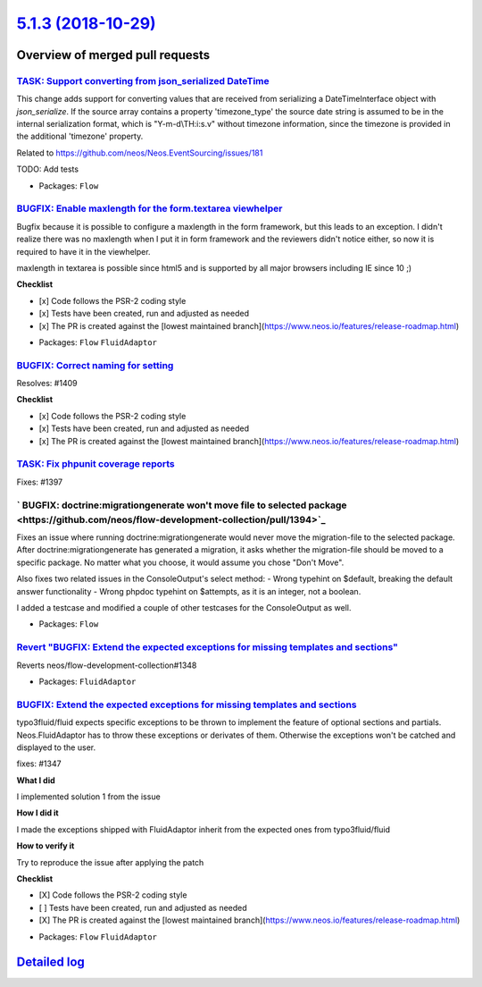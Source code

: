 `5.1.3 (2018-10-29) <https://github.com/neos/flow-development-collection/releases/tag/5.1.3>`_
==============================================================================================

Overview of merged pull requests
~~~~~~~~~~~~~~~~~~~~~~~~~~~~~~~~

`TASK: Support converting from json_serialized DateTime <https://github.com/neos/flow-development-collection/pull/1415>`_
-------------------------------------------------------------------------------------------------------------------------

This change adds support for converting values that are received from serializing a DateTimeInterface object with `json_serialize`.
If the source array contains a property 'timezone_type' the source date string is assumed to be in the internal serialization format, which is "Y-m-d\\TH:i:s.v" without timezone information, since the timezone is provided in the additional 'timezone' property.

Related to https://github.com/neos/Neos.EventSourcing/issues/181

TODO: Add tests

* Packages: ``Flow``

`BUGFIX: Enable maxlength for the form.textarea viewhelper <https://github.com/neos/flow-development-collection/pull/1412>`_
----------------------------------------------------------------------------------------------------------------------------

Bugfix because it is possible to configure a maxlength in the form framework, but this leads to an exception. I didn't realize there was no maxlength when I put it in form framework and the reviewers didn't notice either, so now it is required to have it in the viewhelper.

maxlength in textarea is possible since html5 and is supported by all major browsers including IE since 10 ;)

**Checklist**

- [x] Code follows the PSR-2 coding style
- [x] Tests have been created, run and adjusted as needed
- [x] The PR is created against the [lowest maintained branch](https://www.neos.io/features/release-roadmap.html)

* Packages: ``Flow`` ``FluidAdaptor``

`BUGFIX: Correct naming for setting <https://github.com/neos/flow-development-collection/pull/1413>`_
-----------------------------------------------------------------------------------------------------

Resolves: #1409

**Checklist**

- [x] Code follows the PSR-2 coding style
- [x] Tests have been created, run and adjusted as needed
- [x] The PR is created against the [lowest maintained branch](https://www.neos.io/features/release-roadmap.html)

`TASK: Fix phpunit coverage reports <https://github.com/neos/flow-development-collection/pull/1400>`_
-----------------------------------------------------------------------------------------------------

Fixes: #1397

` BUGFIX: doctrine:migrationgenerate won't move file to selected package  <https://github.com/neos/flow-development-collection/pull/1394>`_
-------------------------------------------------------------------------------------------------------------------------------------------

Fixes an issue where running doctrine:migrationgenerate would never move the migration-file to the selected package. After doctrine:migrationgenerate has generated a migration, it asks whether the migration-file should be moved to a specific package. No matter what you choose, it would assume you chose "Don't Move".

Also fixes two related issues in the ConsoleOutput's select method:
- Wrong typehint on $default, breaking the default answer functionality
- Wrong phpdoc typehint on $attempts, as it is an integer, not a boolean.

I added a testcase and modified a couple of other testcases for the ConsoleOutput as well.

* Packages: ``Flow``

`Revert "BUGFIX: Extend the expected exceptions for missing templates and sections" <https://github.com/neos/flow-development-collection/pull/1379>`_
-----------------------------------------------------------------------------------------------------------------------------------------------------

Reverts neos/flow-development-collection#1348

* Packages: ``FluidAdaptor``

`BUGFIX: Extend the expected exceptions for missing templates and sections <https://github.com/neos/flow-development-collection/pull/1348>`_
--------------------------------------------------------------------------------------------------------------------------------------------

typo3fluid/fluid expects specific exceptions to be thrown to implement
the feature of optional sections and partials. Neos.FluidAdaptor has to
throw these exceptions or derivates of them. Otherwise the exceptions won't
be catched and displayed to the user.

fixes: #1347

**What I did**

I implemented solution 1 from the issue

**How I did it**

I made the exceptions shipped with FluidAdaptor inherit from the expected ones from typo3fluid/fluid

**How to verify it**

Try to reproduce the issue after applying the patch

**Checklist**

- [X] Code follows the PSR-2 coding style
- [ ] Tests have been created, run and adjusted as needed
- [X] The PR is created against the [lowest maintained branch](https://www.neos.io/features/release-roadmap.html)

* Packages: ``Flow`` ``FluidAdaptor``

`Detailed log <https://github.com/neos/flow-development-collection/compare/5.1.2...5.1.3>`_
~~~~~~~~~~~~~~~~~~~~~~~~~~~~~~~~~~~~~~~~~~~~~~~~~~~~~~~~~~~~~~~~~~~~~~~~~~~~~~~~~~~~~~~~~~~
